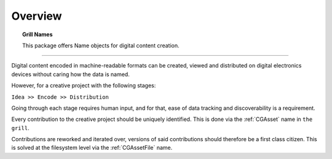 Overview
========

.. topic:: Grill Names

    This package offers Name objects for digital content creation.

----

Digital content encoded in machine-readable formats can be created, viewed and distributed on digital electronics devices without caring how the data is named.

However, for a creative project with the following stages:

``Idea >> Encode >> Distribution``

Going through each stage requires human input, and for that, ease of data tracking and discoverability is a requirement.

Every contribution to the creative project should be uniquely identified. This is done via the :ref:`CGAsset` name in ``the grill``.

Contributions are reworked and iterated over, versions of said contributions should therefore be a first class citizen. This is solved at the filesystem level via the :ref:`CGAssetFile` name.
